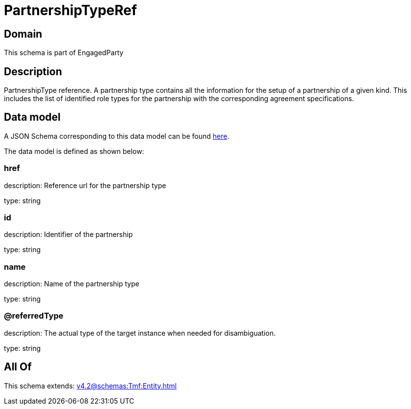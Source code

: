 = PartnershipTypeRef

[#domain]
== Domain

This schema is part of EngagedParty

[#description]
== Description

PartnershipType reference. A partnership type contains all the information for the setup of a partnership of a given kind. This includes the list of identified role types for the partnership with the corresponding agreement specifications.


[#data_model]
== Data model

A JSON Schema corresponding to this data model can be found https://tmforum.org[here].

The data model is defined as shown below:


=== href
description: Reference url for the partnership type

type: string


=== id
description: Identifier of the partnership

type: string


=== name
description: Name of the partnership type

type: string


=== @referredType
description: The actual type of the target instance when needed for disambiguation.

type: string


[#all_of]
== All Of

This schema extends: xref:v4.2@schemas:Tmf:Entity.adoc[]
